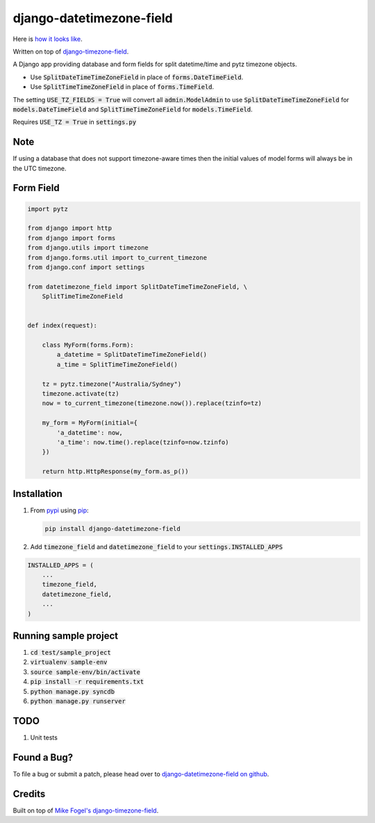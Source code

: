django-datetimezone-field
=========================

Here is `how it looks like`__.

Written on top of `django-timezone-field`__.

A Django app providing database and form fields for split datetime/time and pytz timezone objects.

* Use :code:`SplitDateTimeTimeZoneField` in place of :code:`forms.DateTimeField`.
* Use :code:`SplitTimeTimeZoneField` in place of :code:`forms.TimeField`.

The setting :code:`USE_TZ_FIELDS = True` will convert all :code:`admin.ModelAdmin` to use :code:`SplitDateTimeTimeZoneField` for :code:`models.DateTimeField` and :code:`SplitTimeTimeZoneField` for :code:`models.TimeField`.

Requires :code:`USE_TZ = True` in :code:`settings.py`

Note
----

If using a database that does not support timezone-aware times then the initial values of model forms will always be in the UTC timezone.

Form Field
----------

.. code:: python

    import pytz

    from django import http
    from django import forms
    from django.utils import timezone
    from django.forms.util import to_current_timezone
    from django.conf import settings

    from datetimezone_field import SplitDateTimeTimeZoneField, \
        SplitTimeTimeZoneField


    def index(request):
        
        class MyForm(forms.Form):
            a_datetime = SplitDateTimeTimeZoneField()
            a_time = SplitTimeTimeZoneField()

        tz = pytz.timezone("Australia/Sydney")
        timezone.activate(tz)
        now = to_current_timezone(timezone.now()).replace(tzinfo=tz)

        my_form = MyForm(initial={
            'a_datetime': now,
            'a_time': now.time().replace(tzinfo=now.tzinfo)
        })

        return http.HttpResponse(my_form.as_p())

Installation
------------

#.  From `pypi`__ using `pip`__:

    .. code:: sh

        pip install django-datetimezone-field

#. Add :code:`timezone_field` and :code:`datetimezone_field` to your :code:`settings.INSTALLED_APPS`

.. code:: python

        INSTALLED_APPS = (
            ...
            timezone_field,
            datetimezone_field,
            ...
        )

Running sample project
----------------------

1. :code:`cd test/sample_project`
2. :code:`virtualenv sample-env`
3. :code:`source sample-env/bin/activate`
4. :code:`pip install -r requirements.txt`
5. :code:`python manage.py syncdb`
6. :code:`python manage.py runserver`

TODO
----

#. Unit tests

Found a Bug?
------------

To file a bug or submit a patch, please head over to `django-datetimezone-field on github`__.

Credits
-------

Built on top of `Mike Fogel's django-timezone-field`__.

__ https://github.com/GradConnection/django-datetimezone-field/wiki/Screenshots
__ https://github.com/mfogel/django-timezone-field/
__ http://pypi.python.org/pypi/django-datetimezone-field/
__ http://www.pip-installer.org/
__ https://github.com/GradConnection/django-datetimezone-field/
__ https://github.com/mfogel/django-timezone-field/



